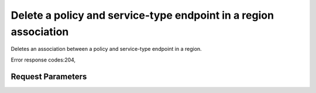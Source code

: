 
Delete a policy and service-type endpoint in a region association
=================================================================

.. rest_method::  DELETE /v3/policies/{policy_id}/OS-ENDPOINT-POLICY/services/regions/{region_id}

Deletes an association between a policy and service-type endpoint in a region.

Error response codes:204,


Request Parameters
------------------

.. rest_parameters:: parameters.yaml

   - region_id: region_id
   - policy_id: policy_id







